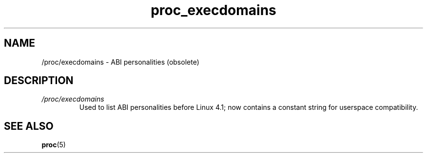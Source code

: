 .\" Copyright (C) 1994, 1995, Daniel Quinlan <quinlan@yggdrasil.com>
.\" Copyright (C) 2002-2008, 2017, Michael Kerrisk <mtk.manpages@gmail.com>
.\" Copyright (C) 2023, Alejandro Colomar <alx@kernel.org>
.\"
.\" SPDX-License-Identifier: GPL-3.0-or-later
.\"
.TH proc_execdomains 5 2024-05-02 "Linux man-pages 6.9.1"
.SH NAME
/proc/execdomains \- ABI personalities (obsolete)
.SH DESCRIPTION
.TP
.I /proc/execdomains
Used to list ABI personalities before Linux 4.1;
now contains a constant string for userspace compatibility.
.SH SEE ALSO
.BR proc (5)
